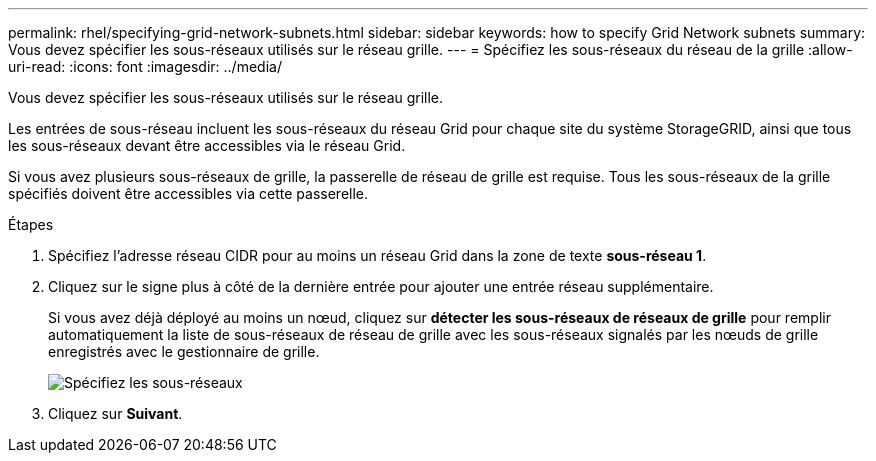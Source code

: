 ---
permalink: rhel/specifying-grid-network-subnets.html 
sidebar: sidebar 
keywords: how to specify Grid Network subnets 
summary: Vous devez spécifier les sous-réseaux utilisés sur le réseau grille. 
---
= Spécifiez les sous-réseaux du réseau de la grille
:allow-uri-read: 
:icons: font
:imagesdir: ../media/


[role="lead"]
Vous devez spécifier les sous-réseaux utilisés sur le réseau grille.

Les entrées de sous-réseau incluent les sous-réseaux du réseau Grid pour chaque site du système StorageGRID, ainsi que tous les sous-réseaux devant être accessibles via le réseau Grid.

Si vous avez plusieurs sous-réseaux de grille, la passerelle de réseau de grille est requise. Tous les sous-réseaux de la grille spécifiés doivent être accessibles via cette passerelle.

.Étapes
. Spécifiez l'adresse réseau CIDR pour au moins un réseau Grid dans la zone de texte *sous-réseau 1*.
. Cliquez sur le signe plus à côté de la dernière entrée pour ajouter une entrée réseau supplémentaire.
+
Si vous avez déjà déployé au moins un nœud, cliquez sur *détecter les sous-réseaux de réseaux de grille* pour remplir automatiquement la liste de sous-réseaux de réseau de grille avec les sous-réseaux signalés par les nœuds de grille enregistrés avec le gestionnaire de grille.

+
image::../media/4_gmi_installer_grid_network_page.gif[Spécifiez les sous-réseaux]

. Cliquez sur *Suivant*.

